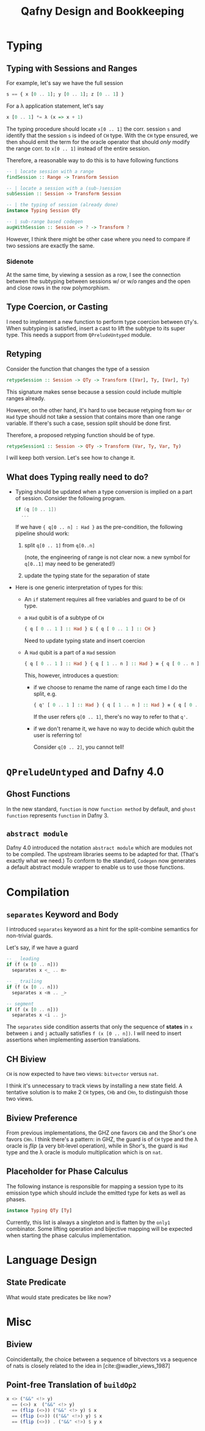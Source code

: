 #+TITLE: Qafny Design and Bookkeeping
#+OPTIONS: toc:nil date:nil
#+bibliography: design.bib
#+cite_export: biblatex

* Typing

** Typing with Sessions and Ranges
For example, let's say we have the full session
#+begin_src haskell
  s == { x [0 .. 1]; y [0 .. 1]; z [0 .. 1] }
#+end_src
For a λ application statement, let's say
#+begin_src haskell
  x [0 .. 1] *= λ (x => x + 1)
#+end_src
The typing procedure should locate =x[0 .. 1]= the corr. session =s= and
identify that the session =s= is indeed of =CH= type.  With the =CH= type
ensured, we then should emit the term for the oracle operator that should /only/
modify the range corr. to =x[0 .. 1]= instead of the entire session.

Therefore, a reasonable way to do this is to have following functions

#+begin_src haskell
  -- | locate session with a range 
  findSession :: Range -> Transform Session

  -- | locate a session with a (sub-)session
  subSession :: Session -> Transform Session

  -- | the typing of session (already done)
  instance Typing Session QTy

  -- | sub-range based codegen
  augWithSession :: Session -> ? -> Transform ?
#+end_src

However, I think there might be other case where you need to compare if two
sessions are exactly the same.


*** Sidenote
At the same time, by viewing a session as a row, I see the connection between
the subtyping between sessions w/ or w/o ranges and the open and close rows in
the row polymorphism. 

** Type Coercion, or Casting
I need to implement a new function to perform type coercion between =QTy='s.
When subtyping is satisfied, insert a cast to lift the subtype to its super
type. This needs a support from =QPreludeUntyped= module.

** Retyping
Consider the function that changes the type of a session
#+begin_src haskell
  retypeSession :: Session -> QTy -> Transform ([Var], Ty, [Var], Ty)
#+end_src
This signature makes sense because a session could include multiple ranges
already.

However, on the other hand, it's hard to use because retyping from =Nor= or
=Had= type should not take a session that contains more than one range
variable. If there's such a case, session split should be done first.

Therefore, a proposed retyping function should be of type.
#+begin_src haskell
  retypeSession1 :: Session -> QTy -> Transform (Var, Ty, Var, Ty)
#+end_src

I will keep both version. Let's see how to change it.

** What does Typing really need to do?
- Typing should be updated when a type conversion is implied on a part of
  session. Consider the following program. 

  #+begin_src csharp 
    if (q [0 .. 1])
      ... 
  #+end_src

  If we have ={ q[0 .. n] : Had }= as the pre-condition, the following pipeline
  should work: 
  1. split =q[0 .. 1]= from =q[0..n]=

     (note, the engineering of range is not clear now. a new symbol for
     =q[0..1]= may need to be generated!)
  2. update the typing state for the separation of state

- Here is one generic interpretation of types for this:
  - An =if= statement requires all free variables and guard to be of =CH= type.
  - a =Had= qubit is of a subtype of =CH=

    #+begin_src haskell
      { q [ 0 .. 1 ] :: Had } ⊑ { q [ 0 .. 1 ] :: CH }
    #+end_src

    Need to update typing state and insert coercion

  - A =Had= qubit is a part of a =Had= session

    #+begin_src haskell
      { q [ 0 .. 1 ] :: Had } { q [ 1 .. n ] :: Had } ≡ { q [ 0 .. n ] :: Had }
    #+end_src

    This, however, introduces a question:
    - if we choose to rename the name of range each time I do the split, e.g.
      
      #+begin_src haskell
        { q' [ 0 .. 1 ] :: Had } { q [ 1 .. n ] :: Had } ≡ { q [ 0 .. n ] :: Had }
      #+end_src

      If the user refers =q[0 .. 1]=, there's no way to refer to that =q'=.

    - if we don't rename it, we have no way to decide which qubit the user is
      referring to!

      Consider =q[0 .. 2]=, you cannot tell!

* =QPreludeUntyped= and Dafny 4.0

** Ghost Functions
In the new standard, =function= is now =function method= by default, and 
=ghost function= represents =function= in Dafny 3.

** =abstract module=
Dafny 4.0 introduced the notation =abstract module= which are modules not to be
compiled. The upstream libraries seems to be adapted for that. (That's exactly
what we need.) To conform to the standard, =Codegen= now generates a default
abstract module wrapper to enable us to use those functions. 

* Compilation

** =separates= Keyword and Body
I introduced =separates= keyword as a hint for the split-combine semantics for
non-trivial guards.

Let's say, if we have a guard
#+begin_src haskell
  -- _ leading
  if (f (x [0 .. n]))
    separates x <_ .. m> 

  -- _ trailing
  if (f (x [0 .. n]))
    separates x <m .. _> 

  -- segment
  if (f (x [0 .. n]))
    separates x <i .. j> 
#+end_src
The =separates= side condition asserts that only the sequence of *states* in =x=
between =i= and =j= actually satisfies =f (x [0 .. n])=.
I will need to insert assertions when implementing assertion translations.

** CH Biview
=CH= is now expected to have two views: =bitvector= versus =nat=.

I think it's unnecessary to track views by installing a new state field.
A tentative solution is to make 2 =CH= types, =CHb= and =CHn=, to distinguish
those two views.

** Biview Preference
From previous implementations, the GHZ one favors =CHb= and the Shor's one
favors =CHn=.  I think there's a pattern: in GHZ, the guard is of =CH= type and
the λ oracle is /flip/ (a very bit-level operation), while in Shor's, the guard
is =Had= type and the λ oracle is modulo multiplication which is on =nat=.


** Placeholder for Phase Calculus
The following instance is responsible for mapping a session type to its emission
type which should include the emitted type for kets as well as phases.
#+begin_src haskell
  instance Typing QTy [Ty]
#+end_src
Currently, this list is always a singleton and is flatten by the =only1=
combinator. Some lifting operation and bijective mapping will be expected when
starting the phase calculus implementation. 

* Language Design

** State Predicate
What would state predicates be like now?


* Misc

** Biview
Coincidentally, the choice between a sequence of bitvectors vs a sequence of
nats is closely related to the idea in [cite:@wadler_views_1987]


** Point-free Translation of =buildOp2=
#+begin_src haskell
  x <> ("&&" <!> y)
    == (<>) x  ("&&" <!> y)
    == (flip (<>)) ("&&" <!> y) $ x
    == (flip (<>)) (("&&" <!>) y) $ x
    == (flip (<>)) . ("&&" <!>) $ y x 
#+end_src


# ########################################################################### #
#+begin_src sh :exports none
  cp design.bib design.bib.bak
  cat "Exported Items.bib" >> design.bib
  cat "Exported Items.bib" | grep "title"
#+end_src

#+RESULTS:
|   | title = {Views: a way for pattern matching to cohabit with data abstraction},                                      |
|   | shorttitle = {Views},                                                                                              |
|   | booktitle = {Proceedings of the 14th {ACM} {SIGACT}-{SIGPLAN} symposium on {Principles} of programming languages}, |

#+print_bibliography:



